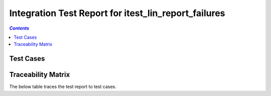 .. _integration_test_report_itest_lin_report_failures:

=====================================================
Integration Test Report for itest_lin_report_failures
=====================================================


.. contents:: `Contents`
    :depth: 2
    :local:


Test Cases
==========

.. item:: REPORT_ITEST-FIRST_TEST Test report for ITEST-FIRST_TEST
    :fails: ITEST-FIRST_TEST

    Test result: Fail

    ::

      AssertionError: Directory 'C:\nonexistent' does not exist.

      Error: Second failure

.. item:: REPORT_ITEST-AN_UNLINKED_TEST Test report for ITEST-AN_UNLINKED_TEST
    :passes: ITEST-AN_UNLINKED_TEST

    Test result: Pass

.. item:: REPORT_ITEST-ANOTHER_TEST Test report for ITEST-ANOTHER_TEST
    :passes: ITEST-ANOTHER_TEST

    Test result: Pass

Traceability Matrix
===================

The below table traces the test report to test cases.

.. item-matrix:: Linking these integration test reports to integration test cases
    :source: REPORT_ITEST-
    :target: ITEST-
    :sourcetitle: Integration test report
    :targettitle: Integration test specification
    :type: fails passes skipped
    :stats:
    :group: top
    :nocaptions:
